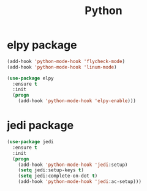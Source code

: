 #+startup: overview
#+title: Python

* elpy package
  #+begin_src emacs-lisp
    (add-hook 'python-mode-hook 'flycheck-mode)
    (add-hook 'python-mode-hook 'linum-mode)

    (use-package elpy
      :ensure t
      :init
      (progn
        (add-hook 'python-mode-hook 'elpy-enable)))
  #+end_src

* jedi package
  #+begin_src emacs-lisp
    (use-package jedi
      :ensure t
      :init
      (progn
        (add-hook 'python-mode-hook 'jedi:setup)
        (setq jedi:setup-keys t)
        (setq jedi:complete-on-dot t)
        (add-hook 'python-mode-hook 'jedi:ac-setup)))
  #+end_src
